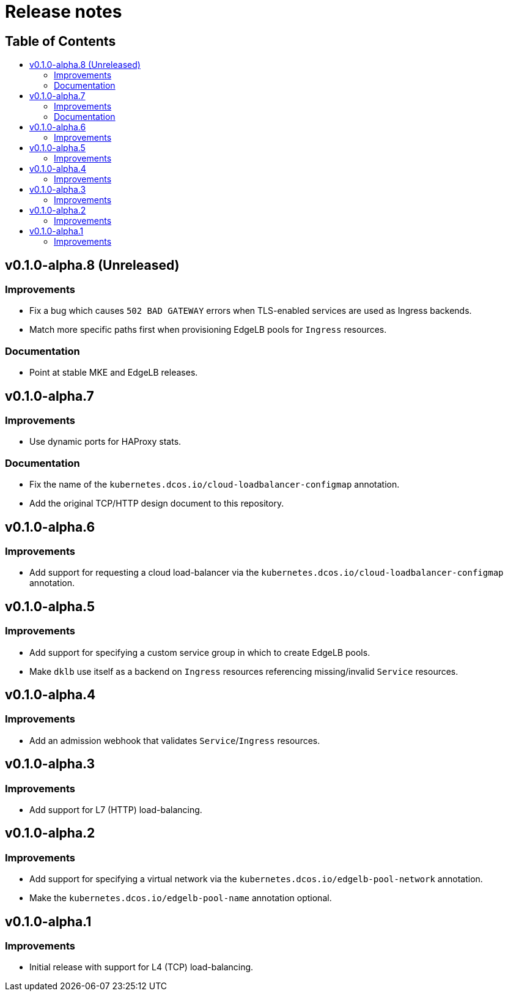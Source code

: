 :sectnums:
:numbered:
:toc: macro
:toc-title:
:toclevels: 3
:numbered!:
ifdef::env-github[]
:tip-caption: :bulb:
:note-caption: :information_source:
:important-caption: :heavy_exclamation_mark:
:caution-caption: :fire:
:warning-caption: :warning:
endif::[]

= Release notes
:icons: font

[discrete]
== Table of Contents
toc::[]

== v0.1.0-alpha.8 (Unreleased)

=== Improvements

* Fix a bug which causes `502 BAD GATEWAY` errors when TLS-enabled services are used as Ingress backends.
* Match more specific paths first when provisioning EdgeLB pools for `Ingress` resources.

=== Documentation

* Point at stable MKE and EdgeLB releases.

== v0.1.0-alpha.7

=== Improvements

* Use dynamic ports for HAProxy stats.

=== Documentation

* Fix the name of the `kubernetes.dcos.io/cloud-loadbalancer-configmap` annotation.
* Add the original TCP/HTTP design document to this repository.

== v0.1.0-alpha.6

=== Improvements

* Add support for requesting a cloud load-balancer via the `kubernetes.dcos.io/cloud-loadbalancer-configmap` annotation.

== v0.1.0-alpha.5

=== Improvements

* Add support for specifying a custom service group in which to create EdgeLB pools.
* Make `dklb` use itself as a backend on `Ingress` resources referencing missing/invalid `Service` resources.

== v0.1.0-alpha.4

=== Improvements

* Add an admission webhook that validates `Service`/`Ingress` resources.

== v0.1.0-alpha.3

=== Improvements

* Add support for L7 (HTTP) load-balancing.

== v0.1.0-alpha.2

=== Improvements

* Add support for specifying a virtual network via the `kubernetes.dcos.io/edgelb-pool-network` annotation.
* Make the `kubernetes.dcos.io/edgelb-pool-name` annotation optional.

== v0.1.0-alpha.1

=== Improvements

* Initial release with support for L4 (TCP) load-balancing.
